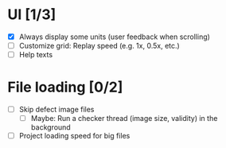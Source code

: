 #+STARTUP: showall
#+STARTUP: nohideblocks


* UI [1/3]
- [X] Always display some units (user feedback when scrolling)
- [ ] Customize grid: Replay speed (e.g. 1x, 0.5x, etc.)
- [ ] Help texts

* File loading [0/2]
- [ ] Skip defect image files
  - [ ] Maybe: Run a checker thread (image size, validity) in the background
- [ ] Project loading speed for big files
